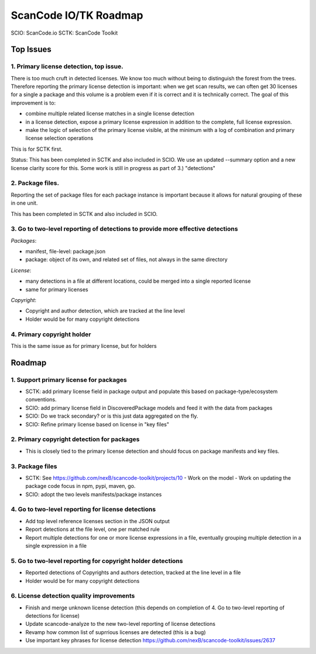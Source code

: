 ScanCode IO/TK Roadmap
========================

SCIO: ScanCode.io 
SCTK: ScanCode Toolkit

Top Issues
---------------

1. Primary license detection, top issue.
~~~~~~~~~~~~~~~~~~~~~~~~~~~~~~~~~~~~~~~~~~~~~~~

There is too much cruft in detected licenses. We know too much without being
to distinguish the forest from the trees. Therefore reporting the primary
license detection is important: when we get scan results, we can often
get 30 licenses for a single a package and this volume is a problem
even if it is correct and it is technically correct.
The goal of this improvement is to:

- combine multiple related license matches in a single license detection

- in a license detection, expose a primary license expression in addition
  to the complete, full license expression.

- make the logic of selection of the primary license visible, at the minimum
  with a log of combination and primary license selection operations

This is for SCTK first.

Status: This has been completed in SCTK and also included in SCIO. We use
an updated --summary option and a new license clarity score for this.
Some work is still in progress as part of 3.) "detections"


2. Package files.
~~~~~~~~~~~~~~~~~~~~~~~~~~~~~~~~~~~~~~~~~~~~~~~

Reporting the set of package files for each package instance is important because
it allows for natural grouping of these in one unit.

This has been completed in SCTK and also included in SCIO.


3. Go to two-level reporting of detections to provide more effective detections
~~~~~~~~~~~~~~~~~~~~~~~~~~~~~~~~~~~~~~~~~~~~~~~~~~~~~~~~~~~~~~~~~~~~~~~~~~~~~~~~~~

*Packages*:

- manifest, file-level: package.json
- package: object of its own, and related set of files, not always in the same
  directory

*License*:

- many detections in a file at different locations, could be merged into a single reported license
- same for primary licenses

*Copyright*:

- Copyright and author detection, which are tracked at the line level
- Holder would be for many copyright detections


4. Primary copyright holder
~~~~~~~~~~~~~~~~~~~~~~~~~~~~~~~~~~~~~~~~~~~~~~~

This is the same issue as for primary license, but for holders



Roadmap
-------------------------

1. Support primary license for packages
~~~~~~~~~~~~~~~~~~~~~~~~~~~~~~~~~~~~~~~~~~~~~~~~~~~

- SCTK: add primary license field in package output and populate this based on
  package-type/ecosystem conventions.
- SCIO: add primary license field in DiscoveredPackage models and feed it with
  the data from packages
- SCIO: Do we track secondary? or is this just data aggregated on the fly.
- SCIO: Refine primary license based on license in "key files"  


2. Primary copyright detection for packages
~~~~~~~~~~~~~~~~~~~~~~~~~~~~~~~~~~~~~~~~~~~~~~~~~~~

- This is closely tied to the primary license detection and should focus
  on package manifests and key files. 


3. Package files
~~~~~~~~~~~~~~~~~~~~~~~~~

- SCTK: See https://github.com/nexB/scancode-toolkit/projects/10
  - Work on the model
  - Work on updating the package code focus in npm, pypi, maven, go.
- SCIO: adopt the two levels manifests/package instances


4. Go to two-level reporting for license detections
~~~~~~~~~~~~~~~~~~~~~~~~~~~~~~~~~~~~~~~~~~~~~~~~~~~~~~~~~~~~~~~~~~~~~~~~~~~~~~~~~~

- Add top level reference licenses section in the JSON output
- Report detections at the file level, one per matched rule
- Report multiple detections for one or more license expressions in a file, eventually
  grouping multiple detection in a single expression in a file


5. Go to two-level reporting for copyright holder detections
~~~~~~~~~~~~~~~~~~~~~~~~~~~~~~~~~~~~~~~~~~~~~~~~~~~~~~~~~~~~~~~~~~~~~~~~~~~~~~~~~~

- Reported detections of Copyrights and authors detection, tracked at the line level in a file
- Holder would be for many copyright detections


6. License detection quality improvements
~~~~~~~~~~~~~~~~~~~~~~~~~~~~~~~~~~~~~~~~~~~~~

- Finish and merge unknown license detection (this depends on completion of 4. Go to two-level reporting of detections for license)
- Update scancode-analyze to the new two-level reporting of license detections
- Revamp how common list of suprrious licenses are detected (this is a bug)
- Use important key phrases for license detection https://github.com/nexB/scancode-toolkit/issues/2637

